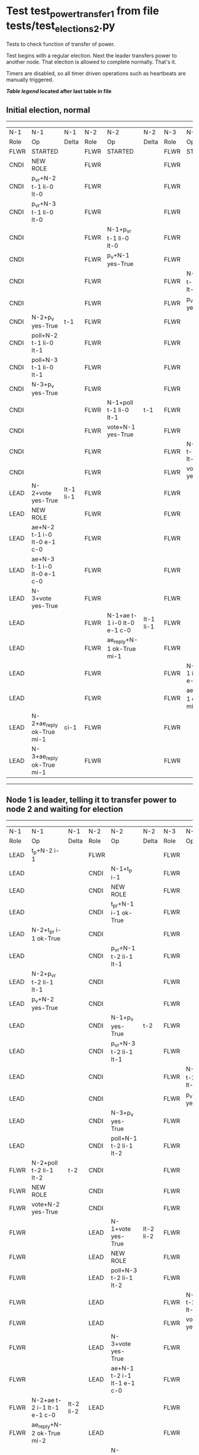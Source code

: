 * Test test_power_transfer_1 from file tests/test_elections_2.py


    Tests to check function of transfer of power.

    Test begins with a regular election. Next the leader transfers power to another node.
    That election is allowed to complete normally. That's it.
    
    Timers are disabled, so all timer driven operations such as heartbeats are manually triggered.
    


 *[[condensed Trace Table Legend][Table legend]] located after last table in file*

** Initial election, normal
--------------------------------------------------------------------------------------------------------------------------------------------------------
|  N-1   | N-1                         | N-1       | N-2   | N-2                         | N-2       | N-3   | N-3                         | N-3       |
|  Role  | Op                          | Delta     | Role  | Op                          | Delta     | Role  | Op                          | Delta     |
|  FLWR  | STARTED                     |           | FLWR  | STARTED                     |           | FLWR  | STARTED                     |           |
|  CNDI  | NEW ROLE                    |           | FLWR  |                             |           | FLWR  |                             |           |
|  CNDI  | p_v_r+N-2 t-1 li-0 lt-0     |           | FLWR  |                             |           | FLWR  |                             |           |
|  CNDI  | p_v_r+N-3 t-1 li-0 lt-0     |           | FLWR  |                             |           | FLWR  |                             |           |
|  CNDI  |                             |           | FLWR  | N-1+p_v_r t-1 li-0 lt-0     |           | FLWR  |                             |           |
|  CNDI  |                             |           | FLWR  | p_v+N-1 yes-True            |           | FLWR  |                             |           |
|  CNDI  |                             |           | FLWR  |                             |           | FLWR  | N-1+p_v_r t-1 li-0 lt-0     |           |
|  CNDI  |                             |           | FLWR  |                             |           | FLWR  | p_v+N-1 yes-True            |           |
|  CNDI  | N-2+p_v yes-True            | t-1       | FLWR  |                             |           | FLWR  |                             |           |
|  CNDI  | poll+N-2 t-1 li-0 lt-1      |           | FLWR  |                             |           | FLWR  |                             |           |
|  CNDI  | poll+N-3 t-1 li-0 lt-1      |           | FLWR  |                             |           | FLWR  |                             |           |
|  CNDI  | N-3+p_v yes-True            |           | FLWR  |                             |           | FLWR  |                             |           |
|  CNDI  |                             |           | FLWR  | N-1+poll t-1 li-0 lt-1      | t-1       | FLWR  |                             |           |
|  CNDI  |                             |           | FLWR  | vote+N-1 yes-True           |           | FLWR  |                             |           |
|  CNDI  |                             |           | FLWR  |                             |           | FLWR  | N-1+poll t-1 li-0 lt-1      | t-1       |
|  CNDI  |                             |           | FLWR  |                             |           | FLWR  | vote+N-1 yes-True           |           |
|  LEAD  | N-2+vote yes-True           | lt-1 li-1 | FLWR  |                             |           | FLWR  |                             |           |
|  LEAD  | NEW ROLE                    |           | FLWR  |                             |           | FLWR  |                             |           |
|  LEAD  | ae+N-2 t-1 i-0 lt-0 e-1 c-0 |           | FLWR  |                             |           | FLWR  |                             |           |
|  LEAD  | ae+N-3 t-1 i-0 lt-0 e-1 c-0 |           | FLWR  |                             |           | FLWR  |                             |           |
|  LEAD  | N-3+vote yes-True           |           | FLWR  |                             |           | FLWR  |                             |           |
|  LEAD  |                             |           | FLWR  | N-1+ae t-1 i-0 lt-0 e-1 c-0 | lt-1 li-1 | FLWR  |                             |           |
|  LEAD  |                             |           | FLWR  | ae_reply+N-1 ok-True mi-1   |           | FLWR  |                             |           |
|  LEAD  |                             |           | FLWR  |                             |           | FLWR  | N-1+ae t-1 i-0 lt-0 e-1 c-0 | lt-1 li-1 |
|  LEAD  |                             |           | FLWR  |                             |           | FLWR  | ae_reply+N-1 ok-True mi-1   |           |
|  LEAD  | N-2+ae_reply ok-True mi-1   | ci-1      | FLWR  |                             |           | FLWR  |                             |           |
|  LEAD  | N-3+ae_reply ok-True mi-1   |           | FLWR  |                             |           | FLWR  |                             |           |
--------------------------------------------------------------------------------------------------------------------------------------------------------
** Node 1 is leader, telling it to transfer power to node 2 and waiting for election
--------------------------------------------------------------------------------------------------------------------------------------------------------
|  N-1   | N-1                         | N-1       | N-2   | N-2                         | N-2       | N-3   | N-3                         | N-3       |
|  Role  | Op                          | Delta     | Role  | Op                          | Delta     | Role  | Op                          | Delta     |
|  LEAD  | t_p+N-2 i-1                 |           | FLWR  |                             |           | FLWR  |                             |           |
|  LEAD  |                             |           | CNDI  | N-1+t_p i-1                 |           | FLWR  |                             |           |
|  LEAD  |                             |           | CNDI  | NEW ROLE                    |           | FLWR  |                             |           |
|  LEAD  |                             |           | CNDI  | t_pr+N-1 i-1 ok-True        |           | FLWR  |                             |           |
|  LEAD  | N-2+t_pr i-1 ok-True        |           | CNDI  |                             |           | FLWR  |                             |           |
|  LEAD  |                             |           | CNDI  | p_v_r+N-1 t-2 li-1 lt-1     |           | FLWR  |                             |           |
|  LEAD  | N-2+p_v_r t-2 li-1 lt-1     |           | CNDI  |                             |           | FLWR  |                             |           |
|  LEAD  | p_v+N-2 yes-True            |           | CNDI  |                             |           | FLWR  |                             |           |
|  LEAD  |                             |           | CNDI  | N-1+p_v yes-True            | t-2       | FLWR  |                             |           |
|  LEAD  |                             |           | CNDI  | p_v_r+N-3 t-2 li-1 lt-1     |           | FLWR  |                             |           |
|  LEAD  |                             |           | CNDI  |                             |           | FLWR  | N-2+p_v_r t-2 li-1 lt-1     |           |
|  LEAD  |                             |           | CNDI  |                             |           | FLWR  | p_v+N-2 yes-True            |           |
|  LEAD  |                             |           | CNDI  | N-3+p_v yes-True            |           | FLWR  |                             |           |
|  LEAD  |                             |           | CNDI  | poll+N-1 t-2 li-1 lt-2      |           | FLWR  |                             |           |
|  FLWR  | N-2+poll t-2 li-1 lt-2      | t-2       | CNDI  |                             |           | FLWR  |                             |           |
|  FLWR  | NEW ROLE                    |           | CNDI  |                             |           | FLWR  |                             |           |
|  FLWR  | vote+N-2 yes-True           |           | CNDI  |                             |           | FLWR  |                             |           |
|  FLWR  |                             |           | LEAD  | N-1+vote yes-True           | lt-2 li-2 | FLWR  |                             |           |
|  FLWR  |                             |           | LEAD  | NEW ROLE                    |           | FLWR  |                             |           |
|  FLWR  |                             |           | LEAD  | poll+N-3 t-2 li-1 lt-2      |           | FLWR  |                             |           |
|  FLWR  |                             |           | LEAD  |                             |           | FLWR  | N-2+poll t-2 li-1 lt-2      | t-2       |
|  FLWR  |                             |           | LEAD  |                             |           | FLWR  | vote+N-2 yes-True           |           |
|  FLWR  |                             |           | LEAD  | N-3+vote yes-True           |           | FLWR  |                             |           |
|  FLWR  |                             |           | LEAD  | ae+N-1 t-2 i-1 lt-1 e-1 c-0 |           | FLWR  |                             |           |
|  FLWR  | N-2+ae t-2 i-1 lt-1 e-1 c-0 | lt-2 li-2 | LEAD  |                             |           | FLWR  |                             |           |
|  FLWR  | ae_reply+N-2 ok-True mi-2   |           | LEAD  |                             |           | FLWR  |                             |           |
|  FLWR  |                             |           | LEAD  | N-1+ae_reply ok-True mi-2   | ci-2      | FLWR  |                             |           |
|  FLWR  |                             |           | LEAD  | ae+N-3 t-2 i-1 lt-1 e-1 c-0 |           | FLWR  |                             |           |
|  FLWR  |                             |           | LEAD  |                             |           | FLWR  | N-2+ae t-2 i-1 lt-1 e-1 c-0 | lt-2 li-2 |
|  FLWR  |                             |           | LEAD  |                             |           | FLWR  | ae_reply+N-2 ok-True mi-2   |           |
|  FLWR  |                             |           | LEAD  | N-3+ae_reply ok-True mi-2   |           | FLWR  |                             |           |
--------------------------------------------------------------------------------------------------------------------------------------------------------


* Condensed Trace Table Legend
All the items in these legends labeled N-X are placeholders for actual node id values,
actual values will be N-1, N-2, N-3, etc. up to the number of nodes in the cluster. Yes, One based, not zero.

| Column Label | Description  | Details                                                                      |
| N-X Role     | Raft Role    | FLWR is Follower CNDI is Candidate LEAD is Leader                            |
| N-X Op       | Activity     | Describes a traceable event at this node, see separate table below           |
| N-X Delta    | State change | Describes any change in state since previous trace, see separate table below |


** "Op" Column detail legend
| Value        | Meaning                                                                                      |
| STARTED      | Simulated node starting with empty log, term is 0                                            |
| CMD START    | Simulated client requested that a node (usually leader, but not for all tests) run a command |
| CMD DONE     | The previous requested command is finished, whether complete, rejected, failed, whatever     |
| CRASH        | Simulating node has simulated a crash                                                        |
| RESTART      | Previously crashed node has restarted. Look at delta column to see effects on log, if any    |
| NEW ROLE     | The node has changed Raft role since last trace line                                         |
| NETSPLIT     | The node has been partitioned away from the majority network                                 |
| NETJOIN      | The node has rejoined the majority network                                                   |
| ae-N-X       | Node has sent append_entries message to N-X, next line in this table explains                |
| (continued)  | t-1 means current term is 1, i-1 means prevLogIndex is 1, lt-1 means prevLogTerm is 1        |
| (continued)  | c-1 means sender's commitIndex is 1,                                                         |
| (continued)  | e-2 means that the entries list in the message is 2 items long. eXo-0 is a heartbeat         |
| N-X-ae_reply | Node has received the response to an append_entries message, details in continued lines      |
| (continued)  | ok-(True or False) means that entries were saved or not, mi-3 says log max index is 3        |
| poll-N-X     | Node has sent request_vote to N-X, t-1 means current term is 1 (continued next line)         |
| (continued)  | li-0 means prevLogIndex is 0, lt-0 means prevLogTerm is 0                                    |
| N-X-vote     | Node has received request_vote response from N-X, yes-(True or False) indicates vote value   |
| p_v_r-N-X    | Node has sent pre_vote_request to N-X, t-1 means proposed term is 1 (continued next line)    |
| (continued)  | li-0 means prevLogIndex is 0, lt-0 means prevLogTerm is 0                                    |
| N-X-p_v      | Node has received pre_vote_response from N-X, yes-(True or False) indicates vote value       |
| m_c-N-X      | Node has sent memebership change to N-X op is add or remove and n is the node affected       |
| N-X-m_cr     | Node has received membership change response from N-X, ok indicates success value            |
| p_t-N-X      | Node has sent power transfer command N-X so node should assume power                         |
| N-X-p_tr     | Node has received power transfer response from N-X, ok indicates success value               |
| sn-N-X       | Node has sent snopshot copy command N-X so X node should apply it to local snapshot          |
| N-X>snr      | Node has received snapshot response from N-X, s indicates success value                      |

** "Delta" Column detail legend
Any item in this column indicates that the value of that item has changed since the last trace line

| Item | Meaning                                                                                                                         |
| t-X  | Term has changed to X                                                                                                           |
| lt-X | prevLogTerm has changed to X, indicating a log record has been stored                                                           |
| li-X | prevLogIndex has changed to X, indicating a log record has been stored                                                          |
| ci-X | Indicates commitIndex has changed to X, meaning log record has been committed, and possibly applied depending on type of record |
| n-X  | Indicates a change in networks status, X-1 means re-joined majority network, X-2 means partitioned to minority network          |

** Notes about interpreting traces
The way in which the traces are collected can occasionally obscure what is going on. A case in point is the commit of records at followers.
The commit process is triggered by an append_entries message arriving at the follower with a commitIndex value that exceeds the local
commit index, and that matches a record in the local log. This starts the commit process AFTER the response message is sent. You might
be expecting it to be prior to sending the response, in bound, as is often said. Whether this is expected behavior is not called out
as an element of the Raft protocol. It is certainly not required, however, as the follower doesn't report the commit index back to the
leader.

The definition of the commit state for a record is that a majority of nodes (leader and followers) have saved the record. Once
the leader detects this it applies and commits the record. At some point it will send another append_entries to the followers and they
will apply and commit. Or, if the leader dies before doing this, the next leader will commit by implication when it sends a term start
log record.

So when you are looking at the traces, you should not expect to see the commit index increas at a follower until some other message
traffic occurs, because the tracing function only checks the commit index at message transmission boundaries.






